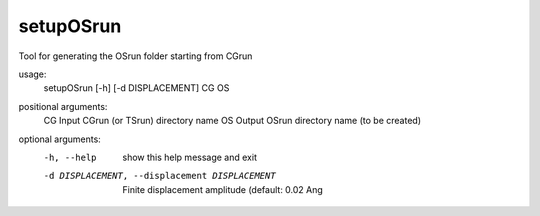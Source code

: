 .. _setuposrun:

setupOSrun
==========

Tool for generating the OSrun folder starting from CGrun

usage:
  setupOSrun [-h] [-d DISPLACEMENT] CG OS

positional arguments:
  CG                    Input CGrun (or TSrun) directory name
  OS                    Output OSrun directory name (to be created)

optional arguments:
  -h, --help            show this help message and exit
  -d DISPLACEMENT, --displacement DISPLACEMENT
                        Finite displacement amplitude (default: 0.02 Ang

